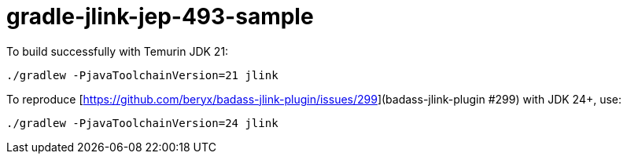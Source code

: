 = gradle-jlink-jep-493-sample

To build successfully with Temurin JDK 21:

----
./gradlew -PjavaToolchainVersion=21 jlink
----

To reproduce [https://github.com/beryx/badass-jlink-plugin/issues/299](badass-jlink-plugin #299) with JDK 24+, use:

----
./gradlew -PjavaToolchainVersion=24 jlink
----




